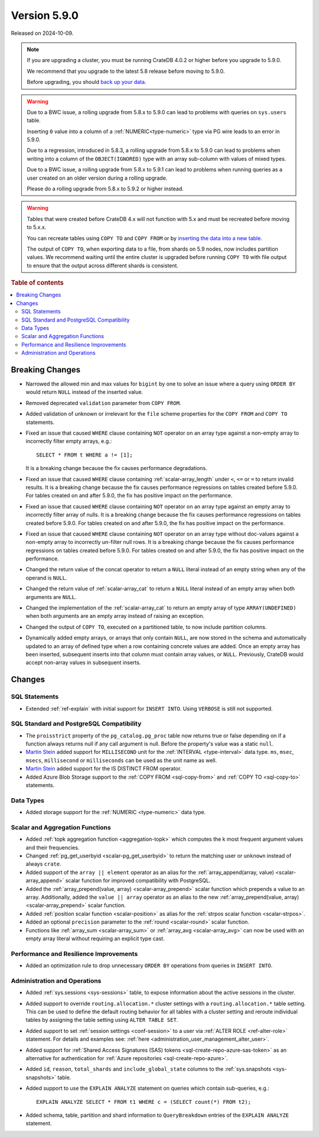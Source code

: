 .. _version_5.9.0:

=============
Version 5.9.0
=============

Released on 2024-10-09.


.. NOTE::

    If you are upgrading a cluster, you must be running CrateDB 4.0.2 or higher
    before you upgrade to 5.9.0.

    We recommend that you upgrade to the latest 5.8 release before moving to
    5.9.0.

    Before upgrading, you should `back up your data`_.

.. WARNING::

    Due to a BWC issue, a rolling upgrade from 5.8.x to 5.9.0 can lead
    to problems with queries on ``sys.users`` table.

    Inserting ``0`` value into a column of a :ref:`NUMERIC<type-numeric>`
    type via PG wire leads to an error in 5.9.0.

    Due to a regression, introduced in 5.8.3, a rolling upgrade from 5.8.x to
    5.9.0 can lead to problems when writing into a column of the
    ``OBJECT(IGNORED)`` type with an array sub-column with values of mixed
    types.

    Due to a BWC issue, a rolling upgrade from 5.8.x to 5.9.1 can lead
    to problems when running queries as a user created on an older version
    during a rolling upgrade.

    Please do a rolling upgrade from 5.8.x to 5.9.2 or higher instead.

.. WARNING::

    Tables that were created before CrateDB 4.x will not function with 5.x
    and must be recreated before moving to 5.x.x.

    You can recreate tables using ``COPY TO`` and ``COPY FROM`` or by
    `inserting the data into a new table`_.

    The output of ``COPY TO``, when exporting data to a file, from shards on 5.9
    nodes, now includes partition values. We recommend waiting until the entire
    cluster is upgraded before running ``COPY TO`` with file output to ensure
    that the output across different shards is consistent.

.. _back up your data: https://crate.io/docs/crate/reference/en/latest/admin/snapshots.html
.. _inserting the data into a new table: https://crate.io/docs/crate/reference/en/latest/admin/system-information.html#tables-need-to-be-recreated

.. rubric:: Table of contents

.. contents::
   :local:

.. _version_5.9.0_breaking_changes:

Breaking Changes
================

- Narrowed the allowed min and max values for ``bigint`` by one to solve an
  issue where a query using ``ORDER BY`` would return ``NULL`` instead of the
  inserted value.

- Removed deprecated ``validation`` parameter from ``COPY FROM``.

- Added validation of unknown or irrelevant for the ``file`` scheme properties
  for the ``COPY FROM`` and ``COPY TO`` statements.

- Fixed an issue that caused ``WHERE`` clause containing ``NOT`` operator on
  an array type against a non-empty array to incorrectly filter empty arrays,
  e.g.::

      SELECT * FROM t WHERE a != [1];

  It is a breaking change because the fix causes performance degradations.

- Fixed an issue that caused ``WHERE`` clause containing
  :ref:`scalar-array_length` under ``<``, ``<=`` or ``=`` to return invalid
  results. It is a breaking change because the fix causes performance
  regressions on tables created before 5.9.0. For tables created on and after
  5.9.0, the fix has positive impact on the performance.

- Fixed an issue that caused ``WHERE`` clause containing ``NOT`` operator on
  an array type against an empty array to incorrectly filter array of nulls. It
  is a breaking change because the fix causes performance regressions on tables
  created before 5.9.0. For tables created on and after 5.9.0, the fix has
  positive impact on the performance.

- Fixed an issue that caused ``WHERE`` clause containing ``NOT`` operator on
  an array type without doc-values against a non-empty array to incorrectly
  un-filter null rows. It is a breaking change because the fix causes
  performance regressions on tables created before 5.9.0. For tables created on
  and after 5.9.0, the fix has positive impact on the performance.

- Changed the return value of the concat operator to return a ``NULL`` literal
  instead of an empty string when any of the operand is ``NULL``.

- Changed the return value of :ref:`scalar-array_cat` to return a ``NULL``
  literal instead of an empty array when both arguments are ``NULL``.

- Changed the implementation of the :ref:`scalar-array_cat` to return an empty
  array of type ``ARRAY(UNDEFINED)`` when both arguments are an empty array
  instead of raising an exception.

- Changed the output of ``COPY TO``, executed on a partitioned table, to now
  include partition columns.

- Dynamically added empty arrays, or arrays that only contain ``NULL``, are
  now stored in the schema and automatically updated to an array of defined type
  when a row containing concrete values are added.  Once an empty array has been
  inserted, subsequent inserts into that column must contain array values, or
  ``NULL``.  Previously, CrateDB would accept non-array values in subsequent
  inserts.

Changes
=======

SQL Statements
--------------

- Extended :ref:`ref-explain` with initial support for ``INSERT INTO``. Using
  ``VERBOSE`` is still not supported.

SQL Standard and PostgreSQL Compatibility
-----------------------------------------

- The ``proisstrict`` property of the ``pg_catalog.pg_proc`` table now returns
  true or false depending on if a function always returns null if any call
  argument is null. Before the property's value was a static ``null``.

- `Martin Stein <https://github.com/marstein>`_ added support for
  ``MILLISECOND`` unit for the :ref:`INTERVAL <type-interval>` data type.
  ``ms``, ``msec``, ``msecs``, ``millisecond`` or ``milliseconds`` can
  be used as the unit name as well.

- `Martin Stein <https://github.com/marstein>`_ added support for the
  IS DISTINCT FROM operator.

- Added Azure Blob Storage support to the :ref:`COPY FROM <sql-copy-from>` and
  :ref:`COPY TO <sql-copy-to>` statements.

Data Types
----------

- Added storage support for the :ref:`NUMERIC <type-numeric>` data type.

Scalar and Aggregation Functions
--------------------------------

- Added :ref:`topk aggregation function <aggregation-topk>` which computes
  the k most frequent argument values and their frequencies.

- Changed :ref:`pg_get_userbyid <scalar-pg_get_userbyid>` to return the matching
  user or ``unknown`` instead of always ``crate``.

- Added support of the ``array || element`` operator as an alias for the
  :ref:`array_append(array, value) <scalar-array_append>` scalar function for
  improved compatibility with PostgreSQL.

- Added the :ref:`array_prepend(value, array) <scalar-array_prepend>` scalar
  function which prepends a value to an array. Additionally, added the
  ``value || array`` operator as an alias to the new
  :ref:`array_prepend(value, array) <scalar-array_prepend>` scalar function.

- Added :ref:`position scalar function <scalar-position>` as alias for the
  :ref:`strpos scalar function <scalar-strpos>`.

- Added an optional ``precision`` parameter to the :ref:`round <scalar-round>`
  scalar function.

- Functions like :ref:`array_sum <scalar-array_sum>` or :ref:`array_avg
  <scalar-array_avg>` can now be used with an empty array literal without
  requiring an explicit type cast.

Performance and Resilience Improvements
---------------------------------------

- Added an optimization rule to drop unnecessary ``ORDER BY`` operations from
  queries in ``INSERT INTO``.

Administration and Operations
-----------------------------

- Added :ref:`sys.sessions <sys-sessions>` table, to expose information about
  the active sessions in the cluster.

- Added support to override ``routing.allocation.*`` cluster settings
  with a ``routing.allocation.*`` table setting. This can be used to define the
  default routing behavior for all tables with a cluster setting and reroute
  individual tables by assigning the table setting using ``ALTER TABLE SET``.

- Added support to set :ref:`session settings <conf-session>` to a user via
  :ref:`ALTER ROLE <ref-alter-role>` statement. For details and examples see:
  :ref:`here <administration_user_management_alter_user>`.

- Added support for :ref:`Shared Access Signatures (SAS) tokens <sql-create-repo-azure-sas-token>`
  as an alternative for authentication for :ref:`Azure repositories <sql-create-repo-azure>`.

- Added ``id``, ``reason``, ``total_shards`` and ``include_global_state``
  columns to the :ref:`sys.snapshots <sys-snapshots>` table.

- Added support to use the ``EXPLAIN ANALYZE`` statement on queries which
  contain sub-queries, e.g.::

    EXPLAIN ANALYZE SELECT * FROM t1 WHERE c = (SELECT count(*) FROM t2);

- Added schema, table, partition and shard information to ``QueryBreakdown``
  entries of the ``EXPLAIN ANALYZE`` statement.
